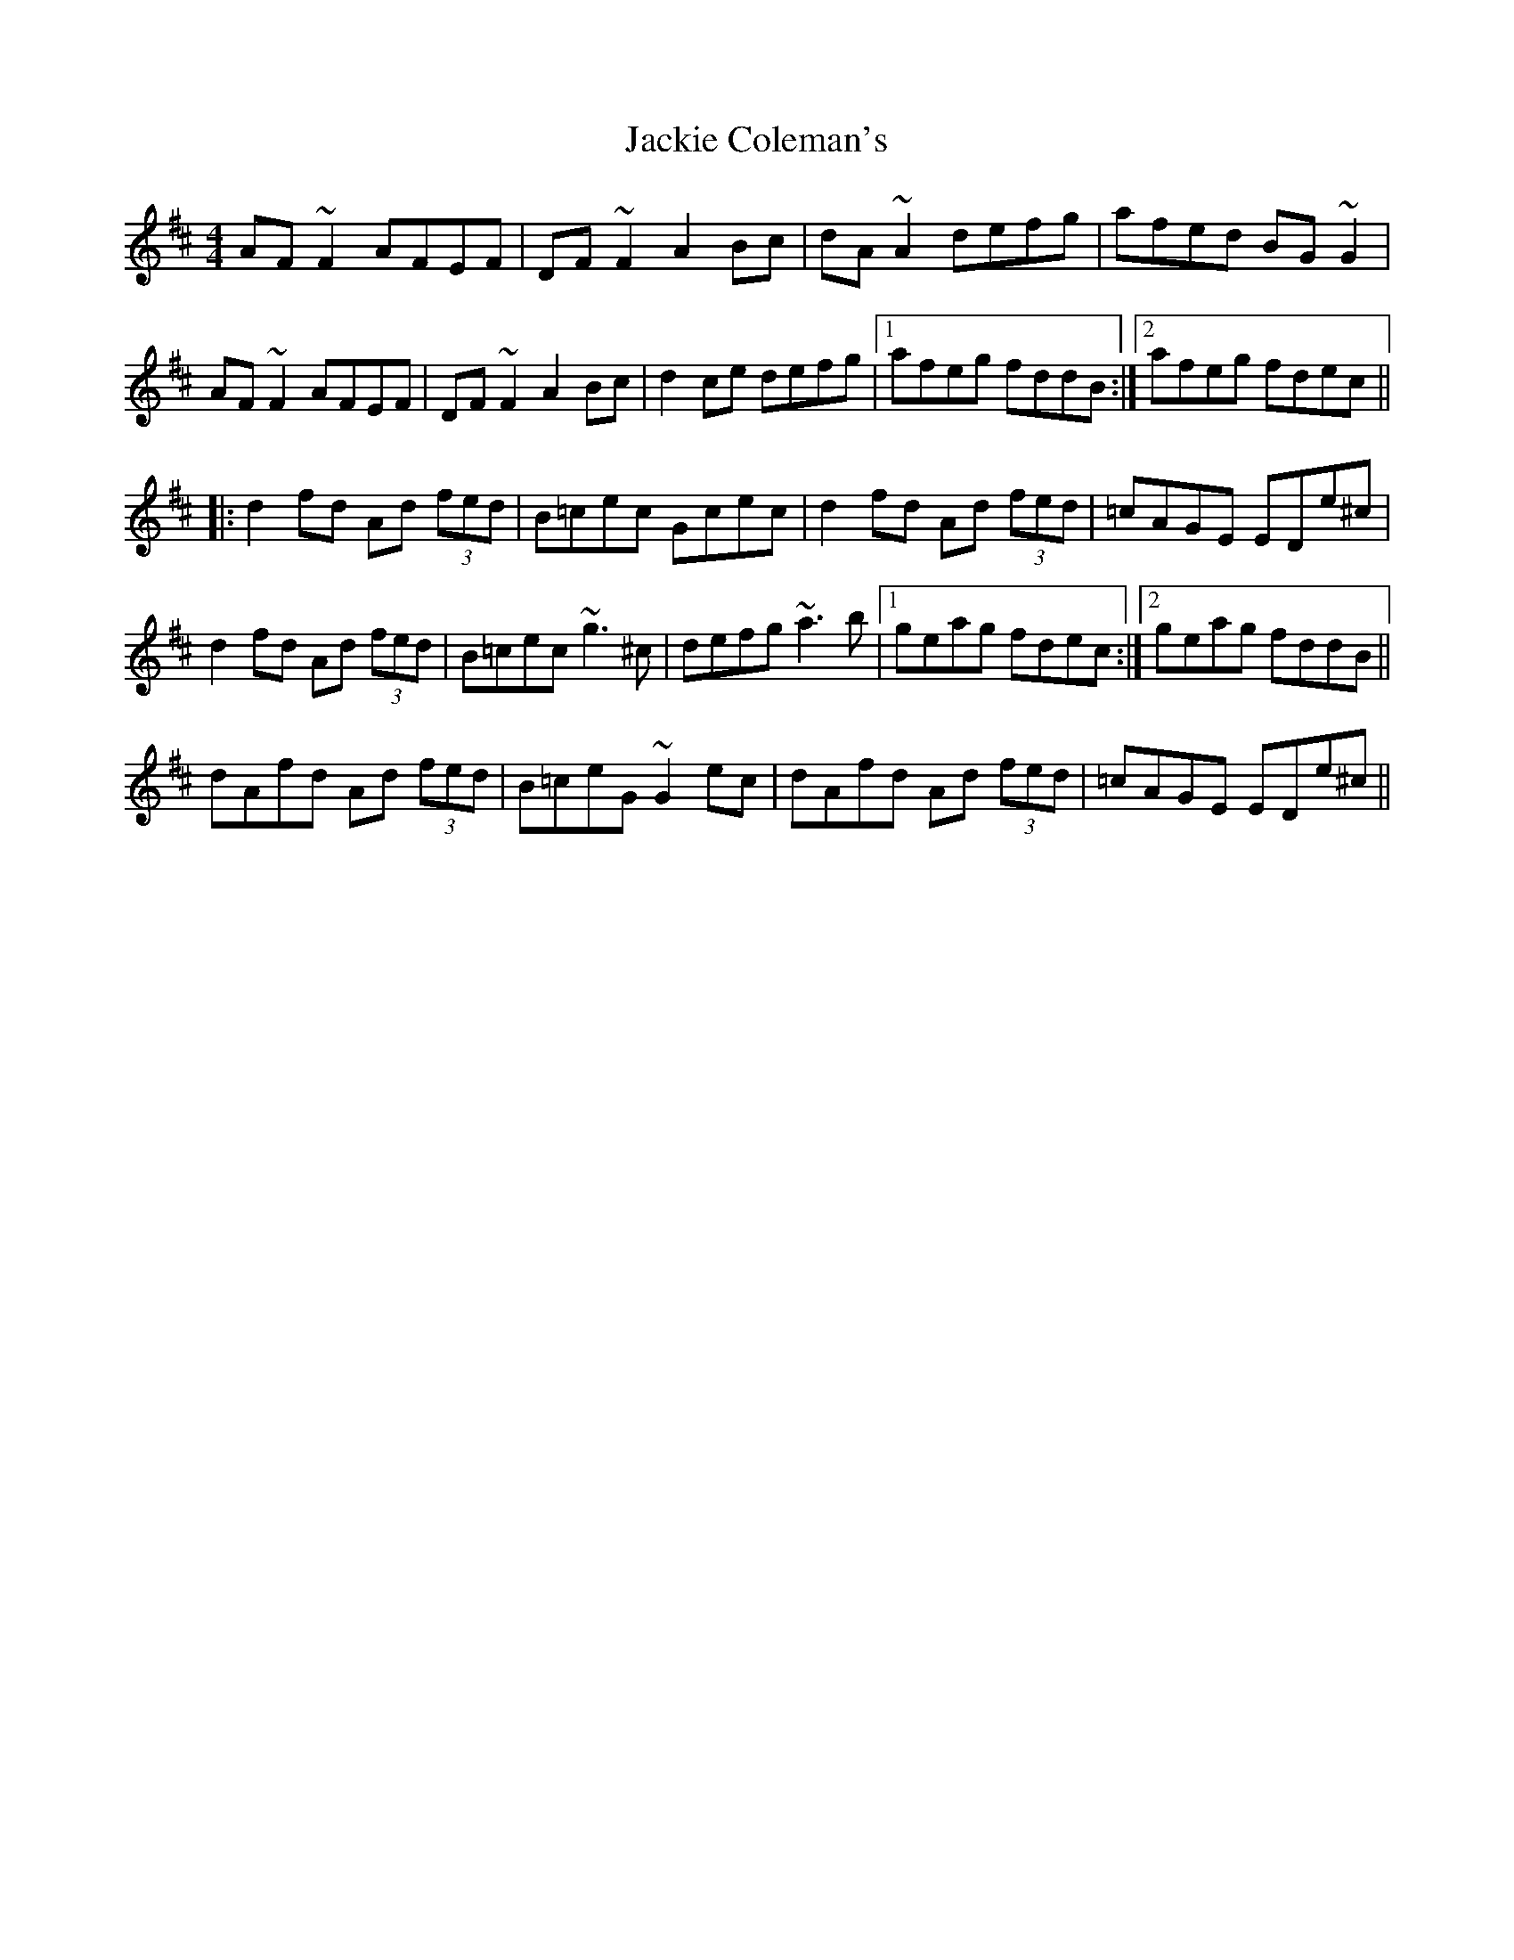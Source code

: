X: 19396
T: Jackie Coleman's
R: reel
M: 4/4
K: Dmajor
AF~F2 AFEF|DF~F2 A2Bc|dA~A2 defg|afed BG~G2|
AF~F2 AFEF|DF~F2 A2Bc|d2ce defg|1 afeg fddB:|2 afeg fdec||
|:d2fd Ad (3fed|B=cec Gcec|d2fd Ad (3fed|=cAGE EDe^c|
d2fd Ad (3fed|B=cec ~g3^c|defg ~a3b|1 geag fdec:|2 geag fddB||
dAfd Ad (3fed|B=ceG ~G2ec|dAfd Ad (3fed|=cAGE EDe^c||

